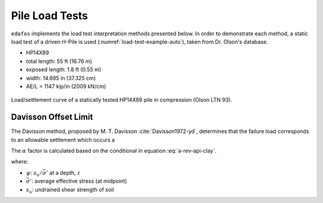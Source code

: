 .. _pile-load-tests:

###############
Pile Load Tests
###############

``edafos`` implements the load test interpretation methods presented below. In
order to demonstrate each method, a static load test of a driven H-Pile is
used (:numref:`load-test-example-auto`), taken from Dr. Olson's database.

- HP14X89
- total length: 55 ft (16.76 m)
- exposed length: 1.8 ft (0.55 m)
- width: 14.695 in (37.325 cm)
- AE/L = 1147 kip/in (2009 kN/cm)


.. plot::
   :nofigs:

   from edafos.deepfoundations import Pile, LoadTest

   pile = Pile(unit_system='English',
               pile_type='h-pile',
               shape='HP14X89',
               length=55,
               pen_depth=53.20)

   lt_data = [(0, 0), (62.0902875, 0.025446481), (114.8390789, 0.071056693),
              (169.2957084, 0.128451499), (216.1013052, 0.189185941),
              (273.9797431, 0.280246109), (326.7561297, 0.371289106),
              (369.3233037, 0.453884284), (405.0918308, 0.543187351),
              (439.1770489, 0.661090523), (461.3554368, 0.775588238),
              (477.592674, 0.908575575), (486.1635477, 1.019662112),
              (492.1915722, 1.144201629), (496.5066484, 1.248543074),
              (498.270699, 1.352875934), (498.3340658, 1.45720307),
              (418.387621, 1.433376327), (342.6908415, 1.406198502),
              (278.0495283, 1.380740574), (181.0829594, 1.334981552),
              (125.7902967, 1.301141625), (80.7027585, 1.269018734),
              (37.31181587, 1.230170784), (0, 1.194708257)]

   lt = LoadTest(unit_system='English',
                 name='Static Pile Load Test (Olson LTN 93)',
                 loadtest_type='static',
                 qs_data=lt_data,
                 pile=pile)

   lt.plot(image_name='../_static/figures/load_test_example_auto.png')



.. _load-test-example-auto:
.. figure:: ../_static/figures/load_test_example_auto.png
   :alt: load_test_example_auto.png
   :align: center
   :width: 450 px

   Load/settlement curve of a statically tested HP14X89 pile in compression
   (Olson LTN 93).



.. _davisson-criterion:

*********************
Davisson Offset Limit
*********************

The Davisson method, proposed by M. T. Davisson :cite:`Davisson1972-yd`,
determines that the failure load corresponds to an allowable settlement which
occurs a


The :math:`\alpha` factor is calculated based on the conditional in equation
:eq:`a-rev-api-clay`.


.. math::
   :label: a-rev-api-clay

   \alpha = \begin{cases}
   0.5\psi^{-0.5} & \textrm{if} \quad \psi \leq 1.0 \\
   0.5\psi^{-0.25} & \textrm{if} \quad \psi > 1.0
   \end{cases} \quad \leq 1.0

where:

- :math:`\psi`: :math:`s_u/\bar{\sigma'}` at a depth, :math:`z`
- :math:`\bar{\sigma'}`: average effective stress (at midpoint)
- :math:`s_u`: undrained shear strength of soil


